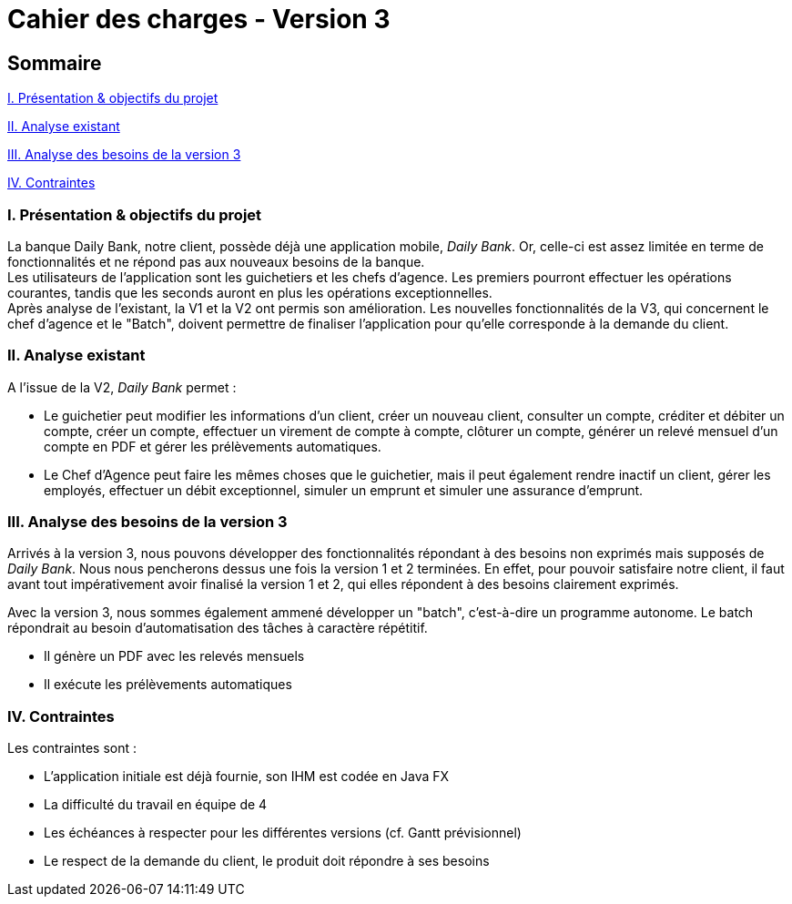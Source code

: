 = Cahier des charges - Version 3

== Sommaire
<<I. Présentation & objectifs du projet>>

<<II. Analyse existant>>

<<III. Analyse des besoins de la version 3>>

<<IV. Contraintes>>

<<<

[id = "I. Présentation & objectifs du projet"]
=== I. Présentation & objectifs du projet

La banque Daily Bank, notre client, possède déjà une application mobile, _Daily Bank_. Or, celle-ci est assez limitée en terme de fonctionnalités et ne répond pas aux nouveaux besoins de la banque. +
Les utilisateurs de l'application sont les guichetiers et les chefs d'agence. Les premiers pourront effectuer les opérations courantes, tandis que les seconds auront en plus les opérations exceptionnelles. +
Après analyse de l'existant, la V1 et la V2 ont permis  son amélioration. Les nouvelles fonctionnalités de la V3, qui concernent le chef d'agence et le "Batch", doivent permettre de finaliser l'application pour qu'elle corresponde à la demande du client.

[id = "II. Analyse de l'existant"]
=== II. Analyse existant

A l'issue de la V2, _Daily Bank_ permet : +

* Le guichetier peut modifier les informations d'un client, créer un nouveau client, consulter un compte, créditer et débiter un compte, créer un compte, effectuer un virement de compte à compte, clôturer un compte, générer un relevé mensuel d'un compte en PDF et gérer les prélèvements automatiques. +

* Le Chef d'Agence peut faire les mêmes choses que le guichetier, mais il peut également rendre inactif un client, gérer les employés, effectuer un débit exceptionnel, simuler un emprunt et simuler une assurance d'emprunt. +

[id = "III. Analyse des besoins de la version 3"]
=== III. Analyse des besoins de la version 3

Arrivés à la version 3, nous pouvons développer des fonctionnalités répondant à des besoins non exprimés mais supposés de _Daily Bank_. Nous nous pencherons dessus une fois la version 1 et 2 terminées. En effet, pour pouvoir satisfaire notre client, il faut avant tout impérativement avoir finalisé la version 1 et 2, qui elles répondent à des besoins clairement exprimés. +

Avec la version 3, nous sommes également ammené  développer un "batch", c'est-à-dire un programme autonome. Le batch répondrait au besoin d'automatisation des tâches à caractère répétitif. +

* Il génère un PDF avec les relevés mensuels

* Il exécute les prélèvements automatiques

[id = "IV. Contraintes"]
=== IV. Contraintes

Les contraintes sont : +

* L'application initiale est déjà fournie, son IHM est codée en Java FX +

* La difficulté du travail en équipe de 4 +

* Les échéances à respecter pour les différentes versions (cf. Gantt prévisionnel) +

* Le respect de la demande du client, le produit doit répondre à ses besoins
